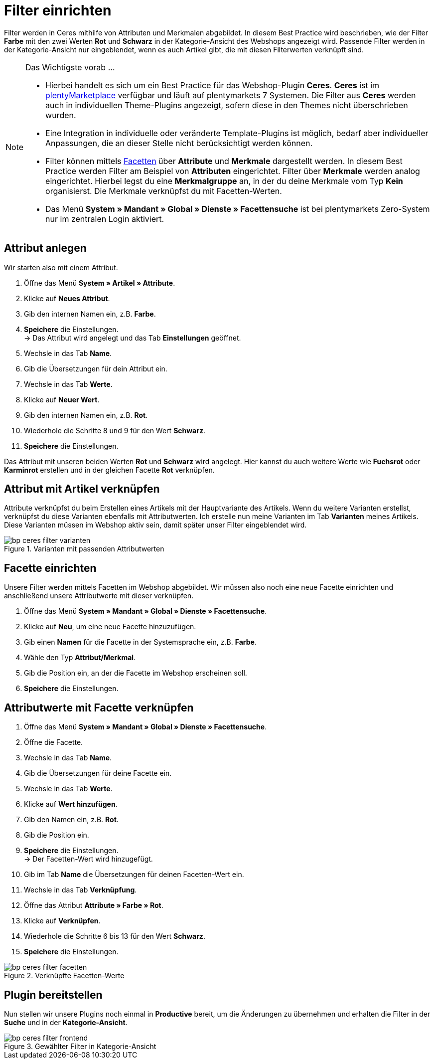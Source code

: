 = Filter einrichten
:lang: de
:keywords: Webshop, Mandant, Standard, Ceres, Plugin, Filter
:position: 10

Filter werden in Ceres mithilfe von Attributen und Merkmalen abgebildet. In diesem Best Practice wird beschrieben, wie der Filter *Farbe* mit den zwei Werten *Rot* und *Schwarz* in der Kategorie-Ansicht des Webshops angezeigt wird. Passende Filter werden in der Kategorie-Ansicht nur eingeblendet, wenn es auch Artikel gibt, die mit diesen Filterwerten verknüpft sind.

[NOTE]
.Das Wichtigste vorab ...
====
* Hierbei handelt es sich um ein Best Practice für das Webshop-Plugin *Ceres*. *Ceres* ist im link:https://marketplace.plentymarkets.com/plugins/templates/Ceres_4697[plentyMarketplace^] verfügbar und läuft auf plentymarkets 7 Systemen. Die Filter aus *Ceres* werden auch in individuellen Theme-Plugins angezeigt, sofern diese  in den Themes nicht überschrieben wurden.
* Eine Integration in individuelle oder veränderte Template-Plugins ist möglich, bedarf aber individueller Anpassungen, die an dieser Stelle nicht berücksichtigt werden können.
* Filter können mittels <<omni-channel/online-shop/extras/facettensuche#100, Facetten>> über *Attribute* und *Merkmale* dargestellt werden. In diesem Best Practice werden Filter am Beispiel von *Attributen* eingerichtet. Filter über *Merkmale* werden analog eingerichtet. Hierbei legst du eine *Merkmalgruppe* an, in der du deine Merkmale vom Typ *Kein* organisierst. Die Merkmale verknüpfst du mit Facetten-Werten.
* Das Menü *System » Mandant » Global » Dienste » Facettensuche* ist bei plentymarkets Zero-System nur im zentralen Login aktiviert.
====

== Attribut anlegen

Wir starten also mit einem Attribut.

. Öffne das Menü *System » Artikel » Attribute*.
. Klicke auf *Neues Attribut*.
. Gib den internen Namen ein, z.B. *Farbe*.
. *Speichere* die Einstellungen. +
→ Das Attribut wird angelegt und das Tab *Einstellungen* geöffnet.
. Wechsle in das Tab *Name*.
. Gib die Übersetzungen für dein Attribut ein.
. Wechsle in das Tab *Werte*.
. Klicke auf *Neuer Wert*.
. Gib den internen Namen ein, z.B. *Rot*.
. Wiederhole die Schritte 8 und 9 für den Wert *Schwarz*.
. *Speichere* die Einstellungen.

Das Attribut mit unseren beiden Werten *Rot* und *Schwarz* wird angelegt. Hier kannst du auch weitere Werte wie *Fuchsrot* oder *Karminrot* erstellen und in der gleichen Facette *Rot* verknüpfen.

== Attribut mit Artikel verknüpfen

Attribute verknüpfst du beim Erstellen eines Artikels mit der Hauptvariante des Artikels. Wenn du weitere Varianten erstellst, verknüpfst du diese Varianten ebenfalls mit Attributwerten. Ich erstelle nun meine Varianten im Tab *Varianten* meines Artikels. Diese Varianten müssen im Webshop aktiv sein, damit später unser Filter eingeblendet wird.

[[filter-varianten]]
.Varianten mit passenden Attributwerten
image::_best-practices/omni-channel/online-shop/assets/bp-ceres-filter-varianten.png[]

== Facette einrichten

Unsere Filter werden mittels Facetten im Webshop abgebildet. Wir müssen also noch eine neue Facette einrichten und anschließend unsere Attributwerte mit dieser verknüpfen.

. Öffne das Menü *System » Mandant » Global » Dienste » Facettensuche*.
. Klicke auf *Neu*, um eine neue Facette hinzuzufügen.
. Gib einen *Namen* für die Facette in der Systemsprache ein, z.B. *Farbe*.
. Wähle den Typ *Attribut/Merkmal*.
. Gib die Position ein, an der die Facette im Webshop erscheinen soll.
. *Speichere* die Einstellungen.

== Attributwerte mit Facette verknüpfen

. Öffne das Menü *System » Mandant » Global » Dienste » Facettensuche*.
. Öffne die Facette.
. Wechsle in das Tab *Name*.
. Gib die Übersetzungen für deine Facette ein.
. Wechsle in das Tab *Werte*.
. Klicke auf *Wert hinzufügen*.
. Gib den Namen ein, z.B. *Rot*.
. Gib die Position ein.
. *Speichere* die Einstellungen. +
→ Der Facetten-Wert wird hinzugefügt.
. Gib im Tab *Name* die Übersetzungen für deinen Facetten-Wert ein.
. Wechsle in das Tab *Verknüpfung*.
. Öffne das Attribut *Attribute » Farbe » Rot*.
. Klicke auf *Verknüpfen*.
. Wiederhole die Schritte 6 bis 13 für den Wert *Schwarz*.
. *Speichere* die Einstellungen.

[[filter-facetten]]
.Verknüpfte Facetten-Werte
image::_best-practices/omni-channel/online-shop/assets/bp-ceres-filter-facetten.png[]

== Plugin bereitstellen

Nun stellen wir unsere Plugins noch einmal in *Productive* bereit, um die Änderungen zu übernehmen und erhalten die Filter in der *Suche* und in der *Kategorie-Ansicht*.

[[filter-frontend]]
.Gewählter Filter in Kategorie-Ansicht
image::_best-practices/omni-channel/online-shop/assets/bp-ceres-filter-frontend.png[]
